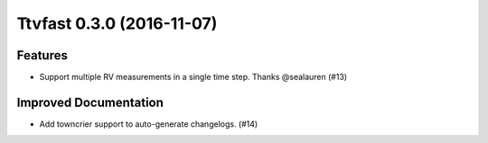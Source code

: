 Ttvfast 0.3.0 (2016-11-07)
==========================

Features
--------

- Support multiple RV measurements in a single time step. Thanks
  @sealauren (#13)

Improved Documentation
----------------------

- Add towncrier support to auto-generate changelogs. (#14)
